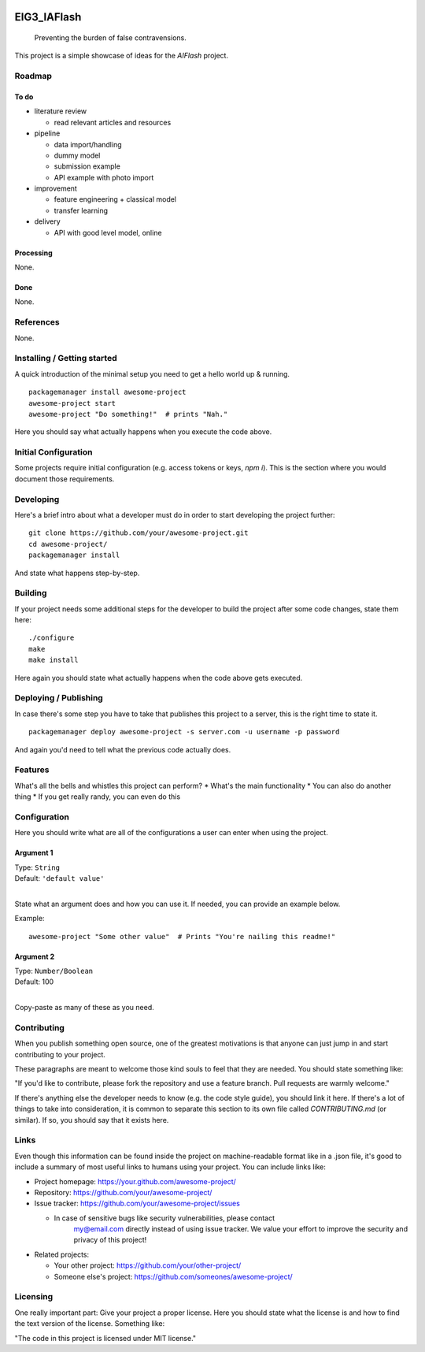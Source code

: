 
.. markdown version of this readme here: https://github.com/jehna/readme-best-practices/blob/master/README-default.md


.. image:: logo.png
    :width: 200px
    :align: center
    :height: 100px


EIG3_IAFlash
============

	Preventing the burden of false contravensions.

This project is a simple showcase of ideas for the `AIFlash` project.


Roadmap
+++++++


To do
-----

.. nested lists must have a line space between parent and child

- literature review 

  - read relevant articles and resources

- pipeline

  - data import/handling
  - dummy model
  - submission example
  - API example with photo import

- improvement

  - feature engineering + classical model
  - transfer learning

- delivery

  - API with good level model, online



Processing
----------

None.


Done
----

None.


References
++++++++++

None.



Installing / Getting started
++++++++++++++++++++++++++++

A quick introduction of the minimal setup you need to get a hello world up &
running.

.. code paragraph must have a line space after the double:

::

	packagemanager install awesome-project
	awesome-project start
	awesome-project "Do something!"  # prints "Nah."


Here you should say what actually happens when you execute the code above.

Initial Configuration
+++++++++++++++++++++

Some projects require initial configuration (e.g. access tokens or keys, `npm i`).
This is the section where you would document those requirements.

Developing
++++++++++

Here's a brief intro about what a developer must do in order to start developing
the project further:

::

	git clone https://github.com/your/awesome-project.git
	cd awesome-project/
	packagemanager install


And state what happens step-by-step.


Building
++++++++

If your project needs some additional steps for the developer to build the
project after some code changes, state them here:

::

	./configure
	make
	make install


Here again you should state what actually happens when the code above gets
executed.


Deploying / Publishing
++++++++++++++++++++++

In case there's some step you have to take that publishes this project to a
server, this is the right time to state it.

::

	packagemanager deploy awesome-project -s server.com -u username -p password


And again you'd need to tell what the previous code actually does.

Features
++++++++

What's all the bells and whistles this project can perform?
* What's the main functionality
* You can also do another thing
* If you get really randy, you can even do this

Configuration
+++++++++++++

Here you should write what are all of the configurations a user can enter when
using the project.

Argument 1
----------

| Type: ``String``
| Default: ``'default value'``
|

State what an argument does and how you can use it. If needed, you can provide
an example below.

Example::

	awesome-project "Some other value"  # Prints "You're nailing this readme!"


Argument 2
----------

| Type: ``Number/Boolean``
| Default: 100
|

Copy-paste as many of these as you need.

Contributing
++++++++++++

When you publish something open source, one of the greatest motivations is that
anyone can just jump in and start contributing to your project.

These paragraphs are meant to welcome those kind souls to feel that they are
needed. You should state something like:

"If you'd like to contribute, please fork the repository and use a feature
branch. Pull requests are warmly welcome."

If there's anything else the developer needs to know (e.g. the code style
guide), you should link it here. If there's a lot of things to take into
consideration, it is common to separate this section to its own file called
`CONTRIBUTING.md` (or similar). If so, you should say that it exists here.


Links
+++++


Even though this information can be found inside the project on machine-readable
format like in a .json file, it's good to include a summary of most useful
links to humans using your project. You can include links like:

- Project homepage: https://your.github.com/awesome-project/

- Repository: https://github.com/your/awesome-project/

- Issue tracker: https://github.com/your/awesome-project/issues

  - In case of sensitive bugs like security vulnerabilities, please contact
	my@email.com directly instead of using issue tracker. We value your effort
	to improve the security and privacy of this project!

- Related projects:

  - Your other project: https://github.com/your/other-project/
  - Someone else's project: https://github.com/someones/awesome-project/


Licensing
+++++++++

One really important part: Give your project a proper license. Here you should
state what the license is and how to find the text version of the license.
Something like:

"The code in this project is licensed under MIT license."


.. END

